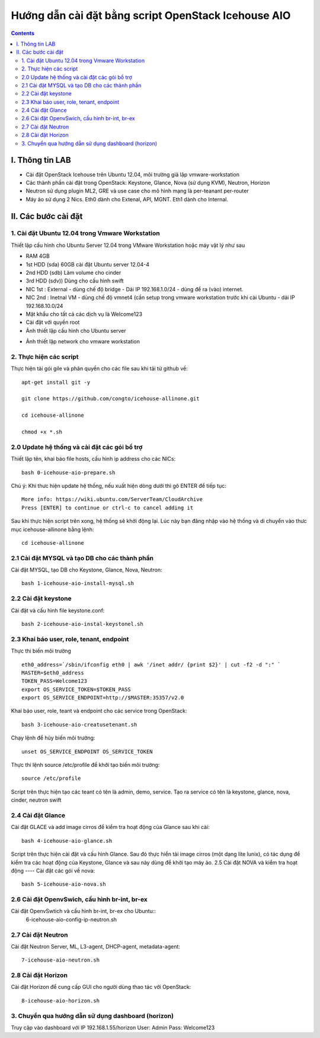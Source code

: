 ================================
Hướng dẫn cài đặt bằng script OpenStack Icehouse AIO
================================

.. contents::


I. Thông tin LAB
============
- Cài đặt OpenStack Icehouse trên Ubuntu 12.04, môi trường giả lập vmware-workstation
- Các thành phần cài đặt trong OpenStack: Keystone, Glance, Nova (sử dụng KVM), Neutron, Horizon
- Neutron sử dụng plugin ML2, GRE và use case cho mô hình mạng là per-teanant per-router
- Máy ảo sử dụng 2 Nics. Eth0 dành cho Extenal, API, MGNT. Eth1 dành cho Internal.

II. Các bước cài đặt
============

1. Cài đặt Ubuntu 12.04 trong Vmware Workstation
----------
Thiết lập cấu hình cho Ubuntu Server 12.04 trong VMware Workstation hoặc máy vật lý như sau

- RAM 4GB
- 1st HDD (sda) 60GB cài đặt Ubuntu server 12.04-4
- 2nd HDD (sdb) Làm volume cho cinder
- 3rd HDD (sdv)) Dùng cho cấu hình swift
- NIC 1st : External - dùng chế độ bridge - Dải IP 192.168.1.0/24 - dùng để ra (vào) internet.
- NIC 2nd : Inetnal VM - dùng chế độ vmnet4 (cần setup trong vmware workstation trước khi cài Ubuntu - dải IP  192.168.10.0/24
- Mật khẩu cho tất cả các dịch vụ là Welcome123
- Cài đặt với quyền root 

- Ảnh thiết lập cấu hình cho Ubuntu server
.. image:: http://i.imgur.com/NpiF3HF.png

- Ảnh thiết lập network cho vmware workstation 
.. image:: http://i.imgur.com/pNg16qO.png

2. Thực hiện các script
----------

Thực hiện tải gói gile và phân quyền cho các file sau khi tải từ github về::

   apt-get install git -y
   
   git clone https://github.com/congto/icehouse-allinone.git
   
   cd icehouse-allinone
   
   chmod +x *.sh

2.0 Update hệ thống và cài đặt các gói bổ trợ
-----------------
Thiết lập tên, khai báo file hosts, cấu hình ip address cho các NICs::

   bash 0-icehouse-aio-prepare.sh

Chú ý: Khi thưc hiện update hệ thống, nếu xuất hiện dòng dưới thì gõ ENTER để tiếp tục::

   More info: https://wiki.ubuntu.com/ServerTeam/CloudArchive
   Press [ENTER] to continue or ctrl-c to cancel adding it

Sau khi thực hiện script trên xong, hệ thống sẽ khởi động lại. Lúc này bạn đăng nhập vào hệ thống và di chuyển vào thưc mục icehouse-allinone bằng lệnh::

    cd icehouse-allinone

2.1 Cài đặt MYSQL và tạo DB cho các thành phần
-----------------
Cài đặt MYSQL, tạo DB cho Keystone, Glance, Nova, Neutron::
  
   bash 1-icehouse-aio-install-mysql.sh

2.2 Cài đặt keystone 
-----------------
Cài đặt và cấu hình file keystone.conf::
  
   bash 2-icehouse-aio-instal-keystonel.sh

2.3 Khai báo user, role, tenant, endpoint
----
Thực thi biến môi trường ::
   
   eth0_address=`/sbin/ifconfig eth0 | awk '/inet addr/ {print $2}' | cut -f2 -d ":" `
   MASTER=$eth0_address
   TOKEN_PASS=Welcome123
   export OS_SERVICE_TOKEN=$TOKEN_PASS
   export OS_SERVICE_ENDPOINT=http://$MASTER:35357/v2.0

Khai báo user, role, teant và endpoint cho các service trong OpenStack::

   bash 3-icehouse-aio-creatusetenant.sh

Chạy lệnh để hủy biến môi trường::

   unset OS_SERVICE_ENDPOINT OS_SERVICE_TOKEN

Thực thi lệnh source /etc/profile để khởi tạo biến môi trường::
   
   source /etc/profile
   
Script trên thực hiện tạo các teant có tên là admin, demo, service. Tạo ra service có tên là keystone, glance, nova, cinder, neutron swift

2.4 Cài đặt Glance
----
Cài đặt GLACE và add image cirros để kiểm tra hoạt động của Glance sau khi cài::

   bash 4-icehouse-aio-glance.sh

Script trên thực hiện cài đặt và cấu hình Glance. Sau đó thực hiển tải image cirros (một dạng lite lunix), có tác dụng để kiểm tra các 
hoạt động của Keystone, Glance và sau này dùng để khởi tạo máy ảo.
2.5 Cài đặt NOVA và kiểm tra hoạt động
----
Cài đặt các gói về nova::

   bash 5-icehouse-aio-nova.sh

2.6 Cài đặt OpenvSwich, cấu hình br-int, br-ex
----
Cài đặt OpenvSwtich và cấu hình br-int, br-ex cho Ubuntu::
  6-icehouse-aio-config-ip-neutron.sh
  
2.7 Cài đặt Neutron
----
Cài đặt Neutron Server, ML, L3-agent, DHCP-agent, metadata-agent::
  
  7-icehouse-aio-neutron.sh

2.8 Cài đặt Horizon
----
Cài đặt Horizon để cung cấp GUI cho người dùng thao tác với OpenStack::
  
  8-icehouse-aio-horizon.sh
  

3. Chuyển qua hướng dẫn sử dụng dashboard (horizon)
----------

Truy cập vào dashboard với IP 192.168.1.55/horizon 
User: Admin
Pass: Welcome123









